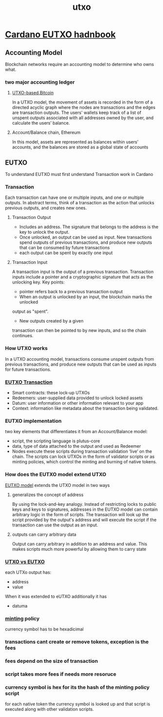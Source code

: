 :PROPERTIES:
:ID:       d6282701-af4a-4c6f-9d60-ddfdab0fdb71
:END:
#+title: utxo
* [[https://ucarecdn.com/e14c6f03-152d-4361-abaf-f1fee5eb2e4e/EUTXOhandbook3.pdf][Cardano EUTXO hadnbook]]
** Accounting Model
Blockchain networks require an accounting model to determine who owns
what.
*** two major accounting ledger
**** [[https://river.com/learn/bitcoins-utxo-model/][UTXO-based,Bitcoin]]
In a UTXO model, the movement of assets is recorded in the form of a directed acyclic graph where the nodes are transactions and the edges are transaction outputs. The users' wallets keep track of a list of unspent outputs associated with all addresses owned by the user, and calculate the users’ balance.
**** Account/Balance chain, Ethereum
In this model, assets are represented as balances within users’ accounts, and the balances are stored as a global state of accounts
** EUTXO
To understand EUTXO must first understand Transaction work in Cardano
*** Transaction
Each transaction can have one or multiple inputs, and one or multiple outputs.
In abstract
terms, think of a transaction as the action that unlocks previous outputs, and
creates new ones.
**** Transaction Output
+ Includes an address. The signature that belongs to the address is the key to unlock the output.
+ Once unlocked, an output can be used as input. New transactions spend outputs of previous transactions, and produce new outputs that can be consumed by future transactions
+ each output can be spent by exactly one input
**** Transaction Input
A transaction input is the output of a previous transaction. Transaction inputs include a pointer and a cryptographic signature that acts as the unlocking key. Key points:
+ pointer refers back to a previous transaction output
+ When an output is unlocked by an input, the blockchain marks the unlocked
output as "spent".
+ New outputs created by a given
transaction can then be pointed to by new inputs, and so
the chain continues.
*** How UTXO works
In a UTXO accounting model, transactions consume unspent outputs from
previous transactions, and produce new outputs that can be used as inputs for
future transactions.
*** [[https://docs.cardano.org/learn/eutxo-explainer][EUTXO Transaction]]
+ Smart contracts: these lock-up UTXOs
+ Redeemers: user-supplied data provided to unlock locked assets
+ Datum: user information or other information relevant to your app
+ Context: information like metadata about the transaction being validated.
*** EUTXO implementation
two key elements that differentiates it from an Account/Balance model:
+ script, the scripting language is plutus-core
+ data, type of data attached to the output and used as Redeemer
+ Nodes execute these scripts during transaction validation ‘live’ on the chain. The scripts can lock UTXOs in the form of validator scripts or as minting policies, which control the minting and burning of native tokens.

*** How does the EUTXO model extend UTXO
[[https://docs.cardano.org/learn/eutxo-explainer][EUTXO model]] extends the UTXO model in two ways
**** generalizes the concept of address
By using the lock-and-key analogy.  Instead of restricting locks to public keys and keys to signatures, addresses in the EUTXO model can contain arbitrary logic in the form of scripts. The transaction will look up the script provided by the output's address and will execute the script if the transaction can use the output as an input.
**** outputs can carry arbitrary data
Output can carry arbitrary in addition to an address and value. This makes scripts much more powerful by allowing them to carry state

*** [[https://www.horizen.io/blockchain-academy/technology/expert/utxo-vs-account-model/][UTXO vs EUTXO]]
each UTXo output has:
+ address
+ value
When it was extended to eUTXO additionally it has
+ datuma


*** [[id:803c046e-457a-4546-a4e1-ba136a0cb7da][minting]] policy
currency symbol has to be hexadicimal
*** transactions cant create or remove tokens, exception is the fees
*** fees depend on the size of transaction
*** script takes more fees if needs more resoruce
*** currency symbol is hex for its the hash of the minting policy script
for each native token the currency symbol is looked up and that script is executed along with other validation scripts.
